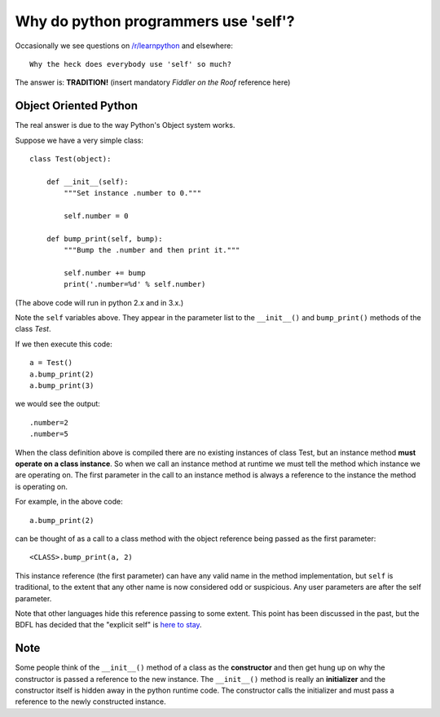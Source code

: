 Why do python programmers use 'self'?
=====================================

Occasionally we see questions on `/r/learnpython`__ and elsewhere:

::

    Why the heck does everybody use 'self' so much?

.. __: https://www.reddit.com/r/learnpython/

The answer is: **TRADITION!**
(insert mandatory *Fiddler on the Roof* reference here)

Object Oriented Python
----------------------

The real answer is due to the way Python's Object system works.

Suppose we have a very simple class:

::

    class Test(object):

        def __init__(self):
            """Set instance .number to 0."""

            self.number = 0

        def bump_print(self, bump):
            """Bump the .number and then print it."""

            self.number += bump
            print('.number=%d' % self.number)

(The above code will run in python 2.x and in 3.x.)

Note the ``self`` variables above.  They appear in the parameter list to the
``__init__()`` and ``bump_print()`` methods of the class *Test*.

If we then execute this code:

::

    a = Test()
    a.bump_print(2)
    a.bump_print(3)

we would see the output:

::

    .number=2
    .number=5

When the class definition above is compiled there are no existing instances of
class Test, but an instance method **must operate on a class instance**.
So when we call an instance method at runtime we must tell the method which
instance we are operating on.  The first parameter in the call to an instance
method is always a reference to the instance the method is operating on.

For example, in the above code:

::

    a.bump_print(2)

can be thought of as a call to a class method with the object reference being
passed as the first parameter:

::

    <CLASS>.bump_print(a, 2)


This instance reference (the first parameter) can have any valid name in the
method implementation, but ``self`` is traditional, to the extent that any other
name is now considered odd or suspicious.  Any user parameters are after the
self parameter.

Note that other languages hide this reference passing to some extent.  This
point has been discussed in the past, but the BDFL has decided that the
"explicit self" is `here to stay`__.

.. __: http://neopythonic.blogspot.com/2008/10/why-explicit-self-has-to-stay.html

Note
----

Some people think of the ``__init__()`` method of a class as the **constructor**
and then get hung up on why the constructor is passed a reference to the new
instance.  The ``__init__()`` method is really an **initializer** and the
constructor itself is hidden away in the python runtime code.  The constructor
calls the initializer and must pass a reference to the newly constructed instance.
